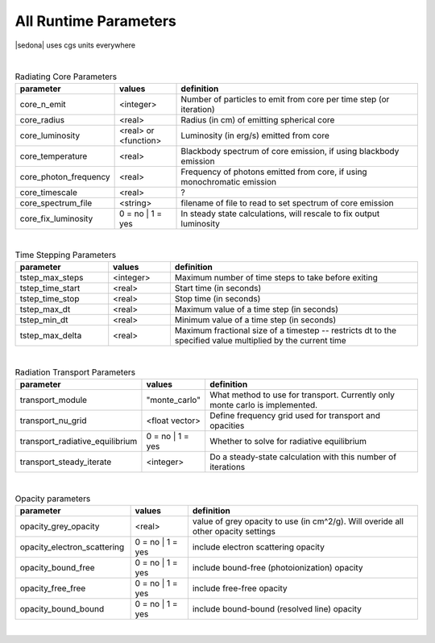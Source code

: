 ===================================
All Runtime Parameters
===================================

|sedona| uses cgs units everywhere

|

.. list-table:: Radiating Core Parameters
	:widths: 15,10,40
	:header-rows: 1
	
	* - parameter
	  - values
	  - definition
	* - core_n_emit
	  - <integer>
	  - Number of particles to emit from core per time step (or iteration)
	* - core_radius
	  - <real>
	  - Radius (in cm) of emitting spherical core
	* - core_luminosity
	  - <real> or <function>
	  - Luminosity (in erg/s) emitted from core
	* - core_temperature 
	  - <real>
	  - Blackbody spectrum of core emission, if using blackbody emission
	* - core_photon_frequency
	  - <real>
	  - Frequency of photons emitted from core, if using monochromatic emission
	* - core_timescale
	  - <real>
	  - ?
	* - core_spectrum_file
	  - <string>
	  - filename of file to read to set spectrum of core emission
	* - core_fix_luminosity
	  - 0 = no | 1 = yes
	  - In steady state calculations, will rescale to fix output luminosity 


|




.. list-table:: Time Stepping Parameters
	:widths: 15,10,40
	:header-rows: 1

	* - parameter
	  - values
	  - definition
   	* - tstep_max_steps
   	  - <integer>
   	  - Maximum number of time steps to take before exiting
   	* - tstep_time_start
   	  - <real>
   	  - Start time (in seconds)
	* - tstep_time_stop
	  - <real>
	  - Stop time (in seconds)
	* - tstep_max_dt
	  - <real>
	  - Maximum value of a time step (in seconds)
	* - tstep_min_dt
	  - <real>
	  - Minimum value of a time step (in seconds)
	* - tstep_max_delta
	  - <real>
	  - Maximum fractional size of a timestep -- restricts dt to the specified value multiplied by the current time

|






.. list-table:: Radiation Transport Parameters
	:widths: 15,10,40
	:header-rows: 1

	* - parameter
	  - values
	  - definition
	* - transport_module
	  - "monte_carlo"
	  - What method to use for transport. Currently only monte carlo is implemented.
	* - transport_nu_grid
	  - <float vector>
	  - Define frequency grid used for transport and opacities
	* - transport_radiative_equilibrium
	  - 0 = no | 1 = yes
	  - Whether to solve for radiative equilibrium
	* - transport_steady_iterate
	  - <integer>
	  - Do a steady-state calculation with this number of iterations

|




.. list-table:: Opacity parameters
        :header-rows: 1
        :widths: 20,10,40

        * - parameter
          - values
          - definition
        * - opacity_grey_opacity        
          - <real>
          - value of grey opacity to use (in cm^2/g). Will overide all other opacity settings
        * - opacity_electron_scattering
          - 0 = no | 1 = yes
          - include electron scattering opacity
        * - opacity_bound_free 
          - 0 = no | 1 = yes
          - include bound-free (photoionization) opacity
        * - opacity_free_free 
          - 0 = no | 1 = yes
          - include free-free opacity
        * - opacity_bound_bound     
          - 0 = no | 1 = yes
          - include bound-bound (resolved line) opacity

|

